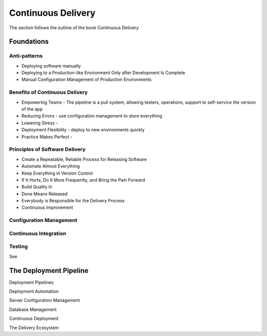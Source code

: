 Continuous Delivery
*******************

The section follows the outline of the book Continuous Delivery

Foundations
===========

Anti-patterns
-------------

- Deploying software manually
- Deploying to a Production-like Environment Only after Development Is Complete
- Manual Configuration Management of Production Environments

Benefits of Continuous Delivery
-------------------------------

- Empowering Teams - The pipeline is a pull system, allowing testers, operations, support to self-service the version of the app
- Reducing Errors - use configuration management to store everything
- Lowering Stress - 
- Deployment Flexibility - deploy to new environments quickly 
- Practice Makes Perfect - 

Principles of Software Delivery
-------------------------------

- Create a Repeatable, Reliable Process for Releasing Software
- Automate Almost Everything
- Keep Everything in Version Control
- If It Hurts, Do It More Frequently, and Bring the Pain Forward
- Build Quality In
- Done Means Released
- Everybody is Responsible for the Delivery Process
- Continuous Improvement

Configuration Management
------------------------

Continuous Integration
----------------------

Testing
-------
See 

The Deployment Pipeline
=======================

Deployment Pipelines

Deployment Automation

Server Configuration Management

Database Management

Continuous Deployment

The Delivery Ecosystem